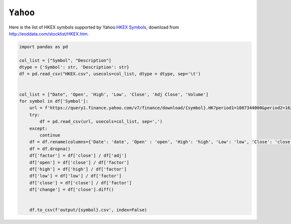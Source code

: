 ============================================================
``Yahoo``
============================================================

Here is the list of HKEX symbols supported by Yahoo:`HKEX Symbols <HKEX.csv>`_, download from http://eoddata.com/stocklist/HKEX.htm.


.. code-block:: python

  import pandas as pd

  col_list = ["Symbol", "Description"]
  dtype = {'Symbol': str, 'Description': str}
  df = pd.read_csv("HKEX.csv", usecols=col_list, dtype = dtype, sep='\t')


  col_list = ["Date", 'Open', 'High', 'Low', 'Close', 'Adj Close', 'Volume']
  for symbol in df['Symbol']:
      url = f'https://query1.finance.yahoo.com/v7/finance/download/{symbol}.HK?period1=1087344000&period2=1623314082&interval=1d&events=history&includeAdjustedClose=true'
      try:
          df = pd.read_csv(url, usecols=col_list, sep=',')
      except:
          continue
      df = df.rename(columns={'Date': 'date', 'Open' : 'open', 'High': 'high', 'Low': 'low', 'Close': 'close', 'Adj Close': 'adj', 'Volume': 'vol'})
      df = df.dropna()
      df['factor'] = df['close'] / df['adj']
      df['open'] = df['close'] / df['factor']
      df['high'] = df['high'] / df['factor']
      df['low'] = df['low'] / df['factor']
      df['close'] = df['close'] / df['factor']
      df['change'] = df['close'].diff()


      df.to_csv(f'output/{symbol}.csv', index=False)



